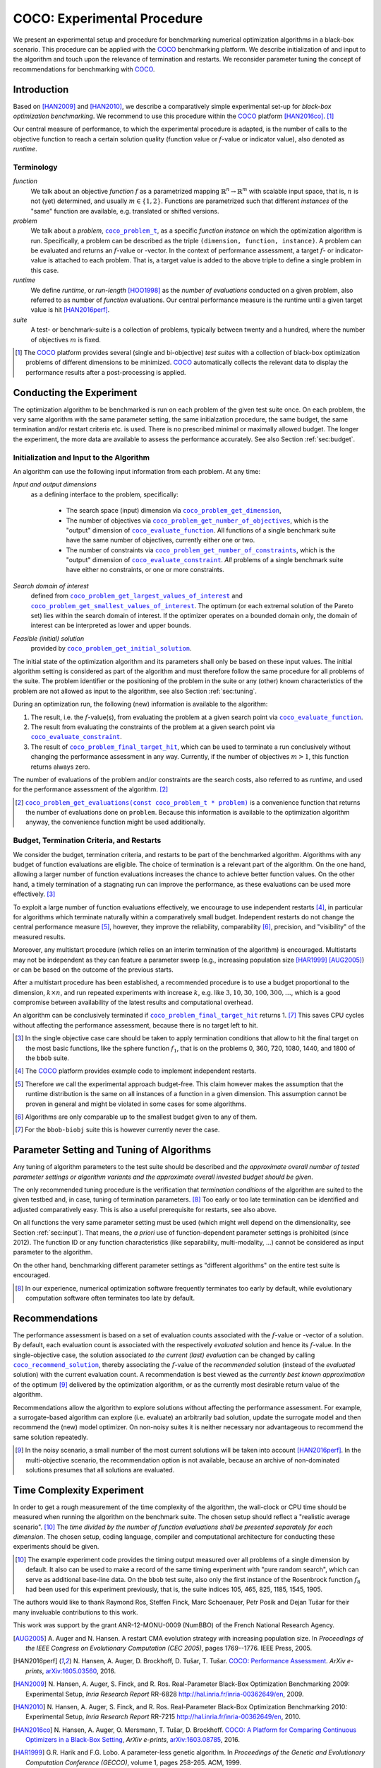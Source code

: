 .. title:: COCO: Experimental Procedure

$$$$$$$$$$$$$$$$$$$$$$$$$$$$
COCO: Experimental Procedure
$$$$$$$$$$$$$$$$$$$$$$$$$$$$

.. the next two lines are necessary in LaTeX. They will be automatically 
  replaced to put away the \chapter level as ^^^ and let the "current" level
  become \section. 

.. CHAPTERTITLE
.. CHAPTERUNDERLINE

.. |
.. |
.. .. sectnum::
  :depth: 3
.. .. contents:: Table of Contents
.. |
.. |

.. raw:: html

   See: <I>ArXiv e-prints</I>,
   <A HREF="http://arxiv.org/abs/1603.08776">arXiv:1603.08776</A>, 2016.


.. raw:: latex

  % \tableofcontents is automatic with sphinx and moved behind abstract by swap...py
  \begin{abstract}


We present an experimental setup and procedure for benchmarking numerical
optimization algorithms in a black-box scenario. This procedure can be
applied with the COCO_ benchmarking platform. 
We describe initialization of and input to the algorithm and touch
upon the relevance of termination and restarts. We reconsider parameter tuning 
the concept of recommendations for benchmarking with COCO_.


.. raw:: latex

  \end{abstract}
  \newpage
  

.. _2009: http://www.sigevo.org/gecco-2009/workshops.html#bbob
.. _2010: http://www.sigevo.org/gecco-2010/workshops.html#bbob
.. _2012: http://www.sigevo.org/gecco-2012/workshops.html#bbob
.. _BBOB-2009: http://coco.gforge.inria.fr/doku.php?id=bbob-2009-results
.. _BBOB-2010: http://coco.gforge.inria.fr/doku.php?id=bbob-2010-results
.. _BBOB-2012: http://coco.gforge.inria.fr/doku.php?id=bbob-2012
.. _GECCO-2012: http://www.sigevo.org/gecco-2012/
.. _COCO: https://github.com/numbbo/coco
.. _COCOold: http://coco.gforge.inria.fr

.. |f| replace:: :math:`f`

.. |coco_problem_get_dimension| replace:: ``coco_problem_get_dimension``
.. _coco_problem_get_dimension: http://numbbo.github.io/coco-doc/C/coco_8h.html#a0dabf3e4f5630d08077530a1341f13ab

.. |coco_problem_get_largest_values_of_interest| replace:: 
  ``coco_problem_get_largest_values_of_interest``
.. _coco_problem_get_largest_values_of_interest: http://numbbo.github.io/coco-doc/C/coco_8h.html#a29c89e039494ae8b4f8e520cba1eb154

.. |coco_problem_get_smallest_values_of_interest| replace::
  ``coco_problem_get_smallest_values_of_interest``
.. _coco_problem_get_smallest_values_of_interest: http://numbbo.github.io/coco-doc/C/coco_8h.html#a4ea6c067adfa866b0179329fe9b7c458

.. |coco_problem_get_initial_solution| replace:: 
  ``coco_problem_get_initial_solution``
.. _coco_problem_get_initial_solution: http://numbbo.github.io/coco-doc/C/coco_8h.html#ac5a44845acfadd7c5cccb9900a566b32

.. |coco_problem_final_target_hit| replace:: 
  ``coco_problem_final_target_hit``
.. _coco_problem_final_target_hit: 
  http://numbbo.github.io/coco-doc/C/coco_8h.html#a1164d85fd641ca48046b943344ae9069

.. |coco_problem_get_number_of_objectives| replace:: 
  ``coco_problem_get_number_of_objectives``
.. _coco_problem_get_number_of_objectives: http://numbbo.github.io/coco-doc/C/coco_8h.html#ab0d1fcc7f592c283f1e67cde2afeb60a

.. |coco_problem_get_number_of_constraints| replace:: 
  ``coco_problem_get_number_of_constraints``
.. _coco_problem_get_number_of_constraints: http://numbbo.github.io/coco-doc/C/coco_8h.html#ad5c7b0889170a105671a14c8383fbb22

.. |coco_evaluate_function| replace:: 
  ``coco_evaluate_function``
.. _coco_evaluate_function: http://numbbo.github.io/coco-doc/C/coco_8h.html#aabbc02b57084ab069c37e1c27426b95c

.. |coco_evaluate_constraint| replace:: 
  ``coco_evaluate_constraint``
.. _coco_evaluate_constraint: 
  http://numbbo.github.io/coco-doc/C/coco_8h.html#ab5cce904e394349ec1be1bcdc35967fa

.. |coco_problem_t| replace:: 
  ``coco_problem_t``
.. _coco_problem_t: 
  http://numbbo.github.io/coco-doc/C/coco_8h.html#a408ba01b98c78bf5be3df36562d99478

.. |coco_recommend_solution| replace:: 
  ``coco_recommend_solution``
.. _coco_recommend_solution: 
  http://numbbo.github.io/coco-doc/C/coco_8h.html#afd76a19eddd49fb78c22563390437df2
  
.. |coco_problem_get_evaluations(const coco_problem_t * problem)| replace::
  ``coco_problem_get_evaluations(const coco_problem_t * problem)``
.. _coco_problem_get_evaluations(const coco_problem_t * problem): 
  http://numbbo.github.io/coco-doc/C/coco_8h.html#a6ad88cdba2ffd15847346d594974067f


.. #################################################################################
.. #################################################################################
.. #################################################################################


Introduction
============

Based on [HAN2009]_ and [HAN2010]_, we describe a comparatively simple experimental 
set-up for *black-box optimization benchmarking*. We recommend to use this procedure
within the COCO_ platform [HAN2016co]_. [#]_ 

Our central measure of performance, to which the experimental procedure is
adapted, is the number of calls to the objective function to reach a
certain solution quality (function value or :math:`f`-value or indicator
value), also denoted as *runtime*. 

Terminology
-----------
*function*
  We talk about an objective *function* |f| as a parametrized mapping
  :math:`\mathbb{R}^n\to\mathbb{R}^m` with scalable input space, that is,
  :math:`n` is not (yet) determined, and usually :math:`m\in\{1,2\}`.
  Functions are parametrized such that different *instances* of the
  "same" function are available, e.g. translated or shifted versions. 
  
*problem*
  We talk about a *problem*, |coco_problem_t|_, as a specific *function
  instance* on which the optimization algorithm is run. Specifically, a problem
  can be described as the triple ``(dimension, function, instance)``. A problem
  can be evaluated and returns an :math:`f`-value or -vector. 
  In the context of performance
  assessment, a target :math:`f`- or indicator-value
  is attached to each problem. That is, a target value is added to the 
  above triple to define a single problem in this case. 
  
*runtime*
  We define *runtime*, or *run-length* [HOO1998]_
  as the *number of evaluations* 
  conducted on a given problem, also referred to as number of *function* evaluations. 
  Our central performance measure is the runtime until a given target value 
  is hit [HAN2016perf]_.

*suite*
  A test- or benchmark-suite is a collection of problems, typically between
  twenty and a hundred, where the number of objectives :math:`m` is fixed. 

.. compare also the `COCO read me`_. .. _`COCO read me`: https://github.com/numbbo/coco/blob/master/README.md 

.. [#] The COCO_ platform provides
       several (single and bi-objective) *test suites* with a collection of
       black-box optimization problems of different dimensions to be
       minimized. COCO_ automatically collects the relevant data to display
       the performance results after a post-processing is applied. 


Conducting the Experiment
=========================

The optimization algorithm to be benchmarked is run on each problem of the
given test suite once. On each problem, the very same algorithm with the same
parameter setting, the same initialzation procedure, the same budget, the same
termination and/or restart criteria etc. is used. 
There is no prescribed minimal or maximally allowed budget. The longer the
experiment, the more data are available to assess the performance accurately.
See also Section :ref:`sec:budget`. 

.. _sec:input:

Initialization and Input to the Algorithm
-----------------------------------------

An algorithm can use the following input information from each problem. 
At any time: 

*Input and output dimensions*
  as a defining interface to the problem, specifically:

    - The search space (input) dimension via |coco_problem_get_dimension|_, 
    - The number of objectives via |coco_problem_get_number_of_objectives|_, 
      which is the "output" dimension of |coco_evaluate_function|_. 
      All functions of a single benchmark suite have the same number 
      of objectives, currently either one or two. 
    - The number of constraints via |coco_problem_get_number_of_constraints|_, 
      which is the "output" dimension of |coco_evaluate_constraint|_. *All* 
      problems of a single benchmark suite have either no constraints, or 
      one or more constraints. 

*Search domain of interest*
  defined from |coco_problem_get_largest_values_of_interest|_ and |coco_problem_get_smallest_values_of_interest|_. The optimum (or each extremal solution of the Pareto set) lies within the search domain of interest. If the optimizer operates on a bounded domain only, the domain of interest can be interpreted as lower and upper bounds.

*Feasible (initial) solution* 
  provided by |coco_problem_get_initial_solution|_. 

The initial state of the optimization algorithm and its parameters shall only be based on
these input values. The initial algorithm setting is considered as part of
the algorithm and must therefore follow the same procedure for all problems of the
suite. The problem identifier or the positioning of the problem in the suite or
any (other) known characteristics of the problem are not
allowed as input to the algorithm, see also Section
:ref:`sec:tuning`.



During an optimization run, the following (new) information is available to
the algorithm: 

#. The result, i.e. the :math:`f`-value(s), from evaluating the problem 
   at a given search point 
   via |coco_evaluate_function|_. 

#. The result from evaluating the constraints of the problem at a 
   given search point via |coco_evaluate_constraint|_. 
 
#. The result of |coco_problem_final_target_hit|_, which can be used
   to terminate a run conclusively without changing the performance assessment
   in any way. Currently, if the number of objectives :math:`m > 1`, this
   function returns always zero. 

The number of evaluations of the problem and/or constraints are the search
costs, also referred to as *runtime*, and used for the performance 
assessment of the algorithm. [#]_

.. .. [#] Note, however, that the Pareto set in the bi-objective case is not always guaranteed to lie in its entirety within the region of interest.

.. [#] |coco_problem_get_evaluations(const coco_problem_t * problem)|_ is a
  convenience function that returns the number of evaluations done on ``problem``. 
  Because this information is available to the optimization algorithm anyway, 
  the convenience function might be used additionally. 
  


.. _sec:budget:

Budget, Termination Criteria, and Restarts
------------------------------------------

We consider the budget, termination criteria, and restarts to be part of the 
benchmarked algorithm. Algorithms with any budget of function evaluations are eligible. 
The choice of termination is a relevant part of the algorithm. 
On the one hand, allowing a larger number of function evaluations increases the chance to achieve better function values. On the other hand, a timely
termination of a stagnating run can improve the performance, as these evaluations
can be used more effectively. [#]_

To exploit a large number of function evaluations effectively, we encourage to
use independent restarts [#]_, in particular for algorithms which terminate
naturally within a comparatively small budget. Independent restarts do not
change the central performance measure [#]_, however, they improve the reliability, comparability [#]_, precision, and "visibility" of the measured results. 

Moreover, any multistart procedure (which relies on an interim termination of the algorithm) is encouraged. 
Multistarts may not be independent as they can feature a parameter sweep (e.g., increasing population size [HAR1999]_ [AUG2005]_) or can be based on the outcome of the previous starts. 

After a multistart procedure has been established, a recommended procedure is
to use a budget proportional to the dimension, :math:`k\times n`, and run 
repeated experiments with increase :math:`k`, e.g. like 
:math:`3, 10, 30, 100, 300,\dots`, which is a good compromise between
availability of the latest results and computational overhead. 

An algorithm can be conclusively terminated if
|coco_problem_final_target_hit|_ returns 1. [#]_ This saves CPU cycles without
affecting the performance assessment, because there is no target left to hit. 

.. [#] In the single objective case care should be 
  taken to apply termination conditions that allow to hit the final target on
  the most basic functions, like the sphere function :math:`f_1`, that is on the
  problems 0, 360, 720, 1080, 1440, and 1800 of the ``bbob`` suite.  

.. [#] The COCO_ platform provides example code to implement independent restarts. 

.. [#] Therefore we call the experimental approach budget-free. This claim 
  however makes the assumption that the runtime distribution is the same on all 
  instances of a function in a given dimension. This assumption cannot be
  proven in general and might be violated in some cases for some algorithms. 

.. [#] Algorithms are only comparable up to the smallest budget given to 
  any of them. 

.. [#] For the ``bbob-biobj`` suite this is however currently never the case. 

.. |j| replace:: :math:`j`

.. For example, using a fast algorithm
   with a small success probability, say 5% (or 1%), chances are that not a
   single of 15 trials is successful. With 10 (or 90) independent restarts,
   the success probability will increase to 40% and the performance will
   become visible. At least four to five (here out of 15) successful trials are
   desirable to accomplish a stable performance measurement. This reasoning
   remains valid for any target function value (different values are
   considered in the evaluation).

.. Restarts either from a previous solution, or with a different parameter
   setup, for example with different (increasing) population sizes, might be
   considered, as it has been applied quite successful [Auger:2005a]_ [Harik:1999]_.

.. Choosing different setups mimics what might be done in practice. All restart
   mechanisms are finally considered as part of the algorithm under consideration.

.. The easiest functions of BBOB can be solved
   in less than :math:`10 D` function evaluations, while on the most difficult
   functions a budget of more than :math:`1000 D^2` function
   evaluations to reach the final :math:`f_\mathrm{target} = f_\mathrm{opt} + 10^{-8}` 
   is expected.


.. _sec:tuning:

Parameter Setting and Tuning of Algorithms
==========================================

.. The algorithm and the used parameter setting for the algorithm should be 
   described thoroughly. 

Any tuning of algorithm parameters to the test suite should be described and
*the approximate overall number of tested parameter settings or algorithm
variants and the approximate overall invested budget should be given*. 

The only recommended tuning procedure is the verification that *termination
conditions* of the algorithm are suited to the given testbed and, in case,
tuning of termination parameters. [#]_
Too early or too late termination can be identified and adjusted comparatively 
easy. 
This is also a useful prerequisite for restarts, see also above. 

On all functions the very same parameter setting must be used (which might
well depend on the dimensionality, see Section :ref:`sec:input`). That means,
the *a priori* use of function-dependent parameter settings is prohibited
(since 2012).  The function ID or any function characteristics (like
separability, multi-modality, ...) cannot be considered as input parameter to
the algorithm. 

On the other hand, benchmarking different parameter settings as "different
algorithms" on the entire test suite is encouraged. 

.. [#] In our experience, numerical optimization software frequently terminates 
   too early by default, while evolutionary computation software often 
   terminates too late by default. 

.. In order to combine
   different parameter settings within a single algorithm, one can use 
   multiple runs with
   different parameters (for example restarts, see also Section
   :ref:`sec:budget`), or probing techniques to identify
   problem-wise the appropriate parameters online. The underlying assumption in
   this experimental setup is that also in practice we do not know in advance
   whether the algorithm will face :math:`f_1` or :math:`f_2`, a unimodal or a
   multimodal function... therefore we cannot adjust algorithm parameters *a
   priori* [#]_.

.. In contrast to most other function properties, the property of having 
   noise can usually be verified easily. Therefore, for noisy functions a
   *second* testbed has been defined. The two testbeds can be approached *a
   priori* with different parameter settings or different algorithms.

.. .. # [Auger:2005a] A Auger and N Hansen. A restart CMA evolution strategy with
   increasing population size. In *Proceedings of the IEEE Congress on
   Evolutionary Computation (CEC 2005)*, pages 1769–1776. IEEE Press, 2005.


.. _sec:recommendations:

Recommendations
===============

The performance assessment is based on a set of evaluation counts
associated with the :math:`f`-value or -vector of a solution. 
By default, each evaluation count is associated with the respectively *evaluated*
solution and hence its :math:`f`-value. 
In the single-objective case, the solution associated *to the current (last)
evaluation* can be changed by calling |coco_recommend_solution|_, thereby
associating the :math:`f`-value of the *recommended* solution (instead of the
*evaluated* solution) with the current evaluation count. 
A recommendation is best viewed as the *currently best known approximation* of the
optimum [#]_ delivered by the optimization algorithm, or as the currently most 
desirable return value of the algorithm. 

Recommendations allow the algorithm to explore solutions without affecting the
performance assessment. For example, a surrogate-based algorithm can explore
(i.e. evaluate) an arbitrarily bad solution, update the surrogate model and
then recommend the (new) model optimizer. On non-noisy suites it is neither
necessary nor advantageous to recommend the same solution repeatedly.

.. On non-noisy suites the last evaluation changes the assessment only if the :math:`f`-value is better than all :math:`f`-values from previous evaluations. 

.. [#] In the noisy scenario, a small number of the most current solutions 
  will be taken into account [HAN2016perf]_. 
  In the multi-objective scenario, the recommendation option is not available,
  because an archive of non-dominated solutions presumes that all solutions are
  evaluated. 

Time Complexity Experiment
==========================

In order to get a rough measurement of the time complexity of the algorithm, the
wall-clock or CPU time should be measured when running the algorithm on the
benchmark suite. The chosen setup should reflect a "realistic average scenario".
[#]_ The *time divided by the number of function evaluations shall be presented
separately for each dimension*. The chosen setup, coding language, compiler and
computational architecture for conducting these experiments should be given.

.. The :file:`exampletiming.*` code template is provided to run this experiment. For CPU-inexpensive algorithms the timing might mainly reflect the time spent in function :math:`fgeneric`.

.. [#] 
  The example experiment code provides the timing output measured over all
  problems of a single dimension by default. It also can be used to make a record
  of the same timing experiment with "pure random search", which can serve as 
  additional base-line data. On the ``bbob`` test suite, also only the
  first instance of the Rosenbrock function :math:`f_8` had been used for this
  experiment previously, that is, the suite indices 105, 465, 825, 1185, 1545,
  1905. 
  

.. raw:: html
    
    <H2>Acknowledgments</H2>

.. raw:: latex

    \section*{Acknowledgments}

The authors would like to thank Raymond Ros, Steffen Finck, Marc Schoenauer,  
Petr Posik and Dejan Tušar for their many invaluable contributions to this work. 

This work was support by the grant ANR-12-MONU-0009 (NumBBO) 
of the French National Research Agency.


.. ############################# References ###################################
.. raw:: html
    
    <H2>References</H2>

.. [AUG2005] A. Auger and N. Hansen. A restart CMA evolution strategy with
   increasing population size. In *Proceedings of the IEEE Congress on
   Evolutionary Computation (CEC 2005)*, pages 1769--1776. IEEE Press, 2005.
.. .. [Auger:2005b] A. Auger and N. Hansen. Performance evaluation of an advanced
   local search evolutionary algorithm. In *Proceedings of the IEEE Congress on
   Evolutionary Computation (CEC 2005)*, pages 1777-1784, 2005.
.. .. [Auger:2009] A. Auger and R. Ros. Benchmarking the pure
   random search on the BBOB-2009 testbed. In F. Rothlauf, editor, *GECCO
   (Companion)*, pages 2479-2484. ACM, 2009.
.. .. [Efron:1993] B. Efron and R. Tibshirani. *An introduction to the
   bootstrap.* Chapman & Hall/CRC, 1993.

.. [HAN2016perf] N. Hansen, A. Auger, D. Brockhoff, D. Tušar, T. Tušar. 
  `COCO: Performance Assessment`__. *ArXiv e-prints*, `arXiv:1605.03560`__, 2016.
__ http://numbbo.github.io/coco-doc/perf-assessment
__ http://arxiv.org/abs/1605.03560

.. [HAN2009] N. Hansen, A. Auger, S. Finck, and R. Ros. 
   Real-Parameter Black-Box Optimization Benchmarking 2009: Experimental Setup, *Inria Research Report* RR-6828 http://hal.inria.fr/inria-00362649/en, 2009.

.. [HAN2010] N. Hansen, A. Auger, S. Finck, and R. Ros. 
   Real-Parameter Black-Box Optimization Benchmarking 2010: Experimental Setup, *Inria Research Report* RR-7215 http://hal.inria.fr/inria-00362649/en, 2010.

.. [HAN2016co] N. Hansen, A. Auger, O. Mersmann, T. Tušar, D. Brockhoff.
   `COCO: A Platform for Comparing Continuous Optimizers in a Black-Box 
   Setting`__, *ArXiv e-prints*, `arXiv:1603.08785`__, 2016. 
.. __: http://numbbo.github.io/coco-doc/
.. __: http://arxiv.org/abs/1603.08785
 
.. [HAR1999] G.R. Harik and F.G. Lobo. A parameter-less genetic
   algorithm. In *Proceedings of the Genetic and Evolutionary Computation
   Conference (GECCO)*, volume 1, pages 258-265. ACM, 1999.
.. [HOO1998] H.H. Hoos and T. Stützle. Evaluating Las Vegas
   algorithms: pitfalls and remedies. In *Proceedings of the Fourteenth 
   Conference on Uncertainty in Artificial Intelligence (UAI-98)*,
   pages 238-245, 1998.
.. .. [PRI1997] K. Price. Differential evolution vs. the functions of
   the second ICEO. In Proceedings of the IEEE International Congress on
   Evolutionary Computation, pages 153--157, 1997.

.. ############################## END Document #######################################
